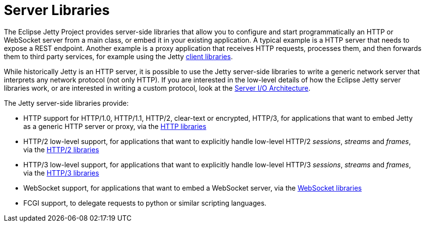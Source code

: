 //
// ========================================================================
// Copyright (c) 1995 Mort Bay Consulting Pty Ltd and others.
//
// This program and the accompanying materials are made available under the
// terms of the Eclipse Public License v. 2.0 which is available at
// https://www.eclipse.org/legal/epl-2.0, or the Apache License, Version 2.0
// which is available at https://www.apache.org/licenses/LICENSE-2.0.
//
// SPDX-License-Identifier: EPL-2.0 OR Apache-2.0
// ========================================================================
//

= Server Libraries

The Eclipse Jetty Project provides server-side libraries that allow you to configure and start programmatically an HTTP or WebSocket server from a main class, or embed it in your existing application.
A typical example is a HTTP server that needs to expose a REST endpoint.
Another example is a proxy application that receives HTTP requests, processes them, and then forwards them to third party services, for example using the Jetty xref:client/index.adoc[client libraries].

While historically Jetty is an HTTP server, it is possible to use the Jetty server-side libraries to write a generic network server that interprets any network protocol (not only HTTP).
If you are interested in the low-level details of how the Eclipse Jetty server libraries work, or are interested in writing a custom protocol, look at the xref:server/io-arch.adoc[Server I/O Architecture].

The Jetty server-side libraries provide:

* HTTP support for HTTP/1.0, HTTP/1.1, HTTP/2, clear-text or encrypted, HTTP/3, for applications that want to embed Jetty as a generic HTTP server or proxy, via the xref:server/http.adoc[HTTP libraries]
* HTTP/2 low-level support, for applications that want to explicitly handle low-level HTTP/2 _sessions_, _streams_ and _frames_, via the xref:server/http2.adoc[HTTP/2 libraries]
* HTTP/3 low-level support, for applications that want to explicitly handle low-level HTTP/3 _sessions_, _streams_ and _frames_, via the xref:server/http3.adoc[HTTP/3 libraries]
* WebSocket support, for applications that want to embed a WebSocket server, via the xref:server/websocket.adoc[WebSocket libraries]
* FCGI support, to delegate requests to python or similar scripting languages.
